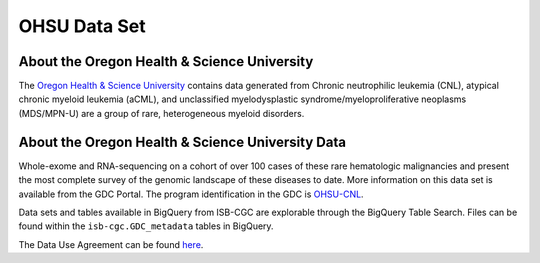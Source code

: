 *************
OHSU Data Set
*************

About the Oregon Health & Science University
--------------------------------------------

The `Oregon Health & Science University <https://www.ohsu.edu/>`_ contains data generated from Chronic neutrophilic leukemia (CNL), atypical chronic myeloid leukemia (aCML), and unclassified myelodysplastic syndrome/myeloproliferative neoplasms (MDS/MPN-U) are a group of rare, heterogeneous myeloid disorders. 

About the Oregon Health & Science University Data
-------------------------------------------------

Whole-exome and RNA-sequencing on a cohort of over 100 cases of these rare hematologic malignancies and present the most complete survey of the genomic landscape of these diseases to date. More information on this data set is available from the GDC Portal. The program identification in the GDC is `OHSU-CNL <https://portal.gdc.cancer.gov/projects/OHSU-CNL>`_. 

Data sets and tables available in BigQuery from ISB-CGC are explorable through the BigQuery Table Search. Files can be found within the ``isb-cgc.GDC_metadata`` tables in BigQuery.


The Data Use Agreement can be found `here <https://dbgap.ncbi.nlm.nih.gov/aa/wga.cgi?view_pdf&stacc=phs001799.v1.p1>`_.
